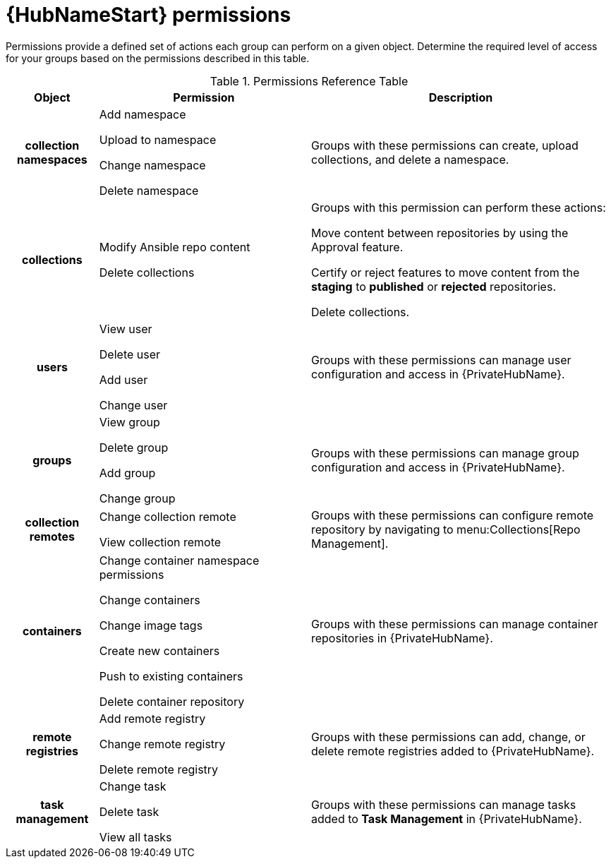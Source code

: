 [id="ref-permissions"]

= {HubNameStart} permissions

Permissions provide a defined set of actions each group can perform on a given object. Determine the required level of access for your groups based on the permissions described in this table.

.Permissions Reference Table
[cols="15%,35%,50%"]
|===
| Object | Permission | Description

h| collection namespaces |

Add namespace

Upload to namespace

Change namespace

Delete namespace |

Groups with these permissions can create, upload collections, and delete a namespace.

h| collections |

Modify Ansible repo content

Delete collections |

Groups with this permission can perform these actions:

Move content between repositories by using the Approval feature.

Certify or reject features to move content from the *staging* to *published* or *rejected* repositories.

Delete collections.

h| users |

View user

Delete user

Add user

Change user |

Groups with these permissions can manage user configuration and access in {PrivateHubName}.

h| groups |

View group

Delete group

Add group

Change group |

Groups with these permissions can manage group configuration and access in {PrivateHubName}.


h| collection remotes |

Change collection remote

View collection remote |

Groups with these permissions can configure remote repository by navigating to menu:Collections[Repo Management].

h| containers |

Change container namespace permissions

Change containers

Change image tags

Create new containers

Push to existing containers

Delete container repository |

Groups with these permissions can manage container repositories in {PrivateHubName}.

h| remote registries |

Add remote registry

Change remote registry

Delete remote registry |

Groups with these permissions can add, change, or delete remote registries added to {PrivateHubName}.

h| task management |

Change task

Delete task

View all tasks |

Groups with these permissions can manage tasks added to *Task Management* in {PrivateHubName}.
|===

////
h| distribution |

Change Ansible distribution

View Ansible distribution |

Groups with these permissions can view or modify the remote repository a collections comes from.

h| synclists |

Add synclist

Change synclist

Delete synclist |

Groups with these permissions can create, modify or remove unique synclists created in Automation Hub.
////
